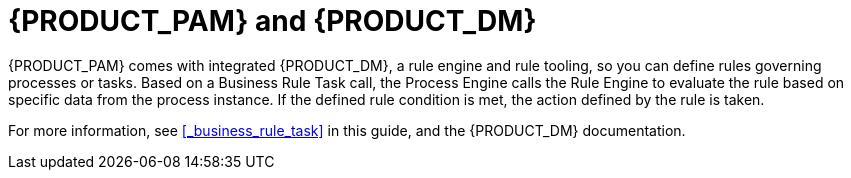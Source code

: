 [id='_bpms_and_brms_con']
= {PRODUCT_PAM} and {PRODUCT_DM}

{PRODUCT_PAM} comes with integrated {PRODUCT_DM}, a rule engine and rule tooling, so you can define rules governing processes or tasks.
Based on a Business Rule Task call, the Process Engine calls the Rule Engine to evaluate the rule based on specific data from the process instance.
If the defined rule condition is met, the action defined by the rule is taken.

For more information, see <<_business_rule_task>> in this guide, and the {PRODUCT_DM} documentation.
